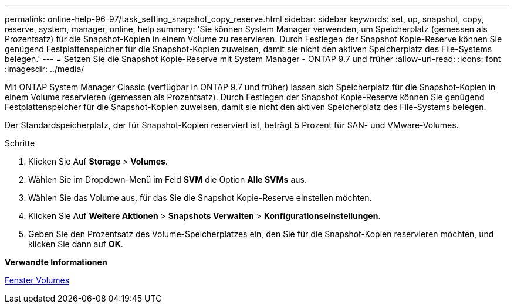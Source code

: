 ---
permalink: online-help-96-97/task_setting_snapshot_copy_reserve.html 
sidebar: sidebar 
keywords: set, up, snapshot, copy, reserve, system, manager, online, help 
summary: 'Sie können System Manager verwenden, um Speicherplatz (gemessen als Prozentsatz) für die Snapshot-Kopien in einem Volume zu reservieren. Durch Festlegen der Snapshot Kopie-Reserve können Sie genügend Festplattenspeicher für die Snapshot-Kopien zuweisen, damit sie nicht den aktiven Speicherplatz des File-Systems belegen.' 
---
= Setzen Sie die Snapshot Kopie-Reserve mit System Manager - ONTAP 9.7 und früher
:allow-uri-read: 
:icons: font
:imagesdir: ../media/


[role="lead"]
Mit ONTAP System Manager Classic (verfügbar in ONTAP 9.7 und früher) lassen sich Speicherplatz für die Snapshot-Kopien in einem Volume reservieren (gemessen als Prozentsatz). Durch Festlegen der Snapshot Kopie-Reserve können Sie genügend Festplattenspeicher für die Snapshot-Kopien zuweisen, damit sie nicht den aktiven Speicherplatz des File-Systems belegen.

Der Standardspeicherplatz, der für Snapshot-Kopien reserviert ist, beträgt 5 Prozent für SAN- und VMware-Volumes.

.Schritte
. Klicken Sie Auf *Storage* > *Volumes*.
. Wählen Sie im Dropdown-Menü im Feld *SVM* die Option *Alle SVMs* aus.
. Wählen Sie das Volume aus, für das Sie die Snapshot Kopie-Reserve einstellen möchten.
. Klicken Sie Auf *Weitere Aktionen* > *Snapshots Verwalten* > *Konfigurationseinstellungen*.
. Geben Sie den Prozentsatz des Volume-Speicherplatzes ein, den Sie für die Snapshot-Kopien reservieren möchten, und klicken Sie dann auf *OK*.


*Verwandte Informationen*

xref:reference_volumes_window.adoc[Fenster Volumes]
